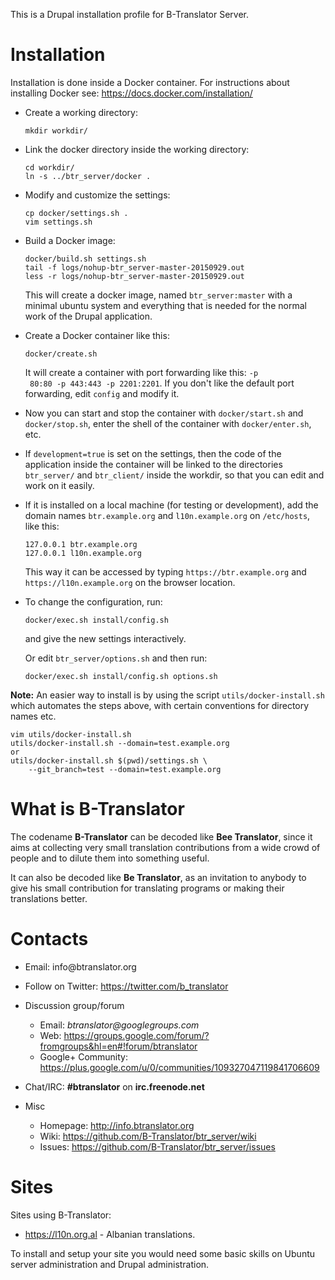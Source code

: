 
This is a Drupal installation profile for B-Translator Server.

* Installation

  Installation is done inside a Docker container. For instructions
  about installing Docker see: https://docs.docker.com/installation/

  + Create a working directory:
    #+BEGIN_EXAMPLE
    mkdir workdir/
    #+END_EXAMPLE

  + Link the docker directory inside the working directory:
    #+BEGIN_EXAMPLE
    cd workdir/
    ln -s ../btr_server/docker .
    #+END_EXAMPLE

  + Modify and customize the settings:
    #+BEGIN_EXAMPLE
    cp docker/settings.sh .
    vim settings.sh
    #+END_EXAMPLE

  + Build a Docker image:
    #+BEGIN_EXAMPLE
    docker/build.sh settings.sh
    tail -f logs/nohup-btr_server-master-20150929.out
    less -r logs/nohup-btr_server-master-20150929.out
    #+END_EXAMPLE
    This will create a docker image, named =btr_server:master= with a
    minimal ubuntu system and everything that is needed for the normal
    work of the Drupal application.

  + Create a Docker container like this:
    #+BEGIN_EXAMPLE
    docker/create.sh
    #+END_EXAMPLE
    It will create a container with port forwarding like this: =-p
    80:80 -p 443:443 -p 2201:2201=. If you don't like the default port
    forwarding, edit ~config~ and modify it.

  + Now you can start and stop the container with =docker/start.sh=
    and =docker/stop.sh=, enter the shell of the container with
    =docker/enter.sh=, etc.

  + If =development=true= is set on the settings, then the code of the
    application inside the container will be linked to the directories
    ~btr_server/~ and ~btr_client/~ inside the workdir, so that you
    can edit and work on it easily.

  + If it is installed on a local machine (for testing or
    development), add the domain names =btr.example.org= and
    =l10n.example.org= on ~/etc/hosts~, like this:
    #+BEGIN_EXAMPLE
    127.0.0.1 btr.example.org
    127.0.0.1 l10n.example.org
    #+END_EXAMPLE
    This way it can be accessed by typing =https://btr.example.org=
    and =https://l10n.example.org= on the browser location.

  + To change the configuration, run:
    #+BEGIN_EXAMPLE
    docker/exec.sh install/config.sh
    #+END_EXAMPLE
    and give the new settings interactively.

    Or edit ~btr_server/options.sh~ and then run:
    #+BEGIN_EXAMPLE
    docker/exec.sh install/config.sh options.sh
    #+END_EXAMPLE

  *Note:* An easier way to install is by using the script
  ~utils/docker-install.sh~ which automates the steps above, with
  certain conventions for directory names etc. 
  #+BEGIN_EXAMPLE
  vim utils/docker-install.sh
  utils/docker-install.sh --domain=test.example.org
  or
  utils/docker-install.sh $(pwd)/settings.sh \
      --git_branch=test --domain=test.example.org
  #+END_EXAMPLE


* What is B-Translator

  The codename *B-Translator* can be decoded like *Bee Translator*,
  since it aims at collecting very small translation contributions
  from a wide crowd of people and to dilute them into something
  useful.

  It can also be decoded like *Be Translator*, as an invitation to
  anybody to give his small contribution for translating programs or
  making their translations better.


* Contacts

  - Email: info@btranslator.org

  - Follow on Twitter: https://twitter.com/b_translator

  - Discussion group/forum
    + Email: /btranslator@googlegroups.com/
    + Web: https://groups.google.com/forum/?fromgroups&hl=en#!forum/btranslator
    + Google+ Community: https://plus.google.com/u/0/communities/109327047119841706609

  - Chat/IRC: *#btranslator* on *irc.freenode.net*

  - Misc
    + Homepage: http://info.btranslator.org
    + Wiki: https://github.com/B-Translator/btr_server/wiki
    + Issues: https://github.com/B-Translator/btr_server/issues


* Sites

  Sites using B-Translator:
  - https://l10n.org.al - Albanian translations.

  To install and setup your site you would need some basic skills on
  Ubuntu server administration and Drupal administration.
